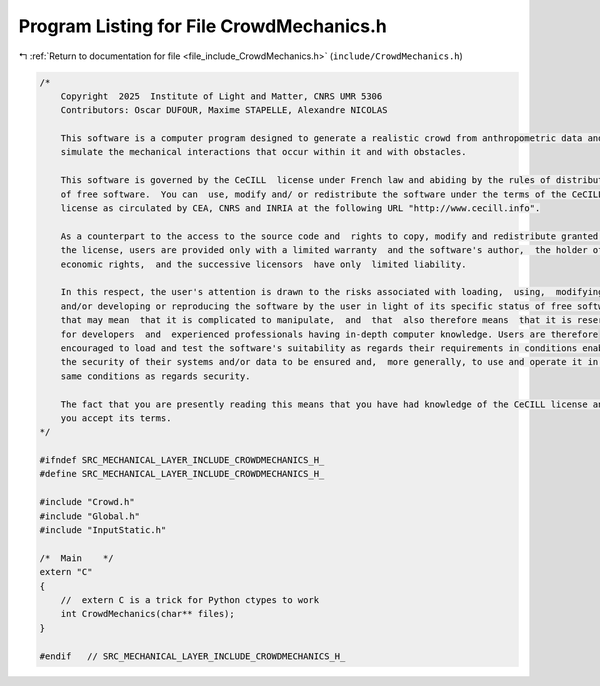 
.. _program_listing_file_include_CrowdMechanics.h:

Program Listing for File CrowdMechanics.h
=========================================

|exhale_lsh| :ref:`Return to documentation for file <file_include_CrowdMechanics.h>` (``include/CrowdMechanics.h``)

.. |exhale_lsh| unicode:: U+021B0 .. UPWARDS ARROW WITH TIP LEFTWARDS

.. code-block:: cpp

   /*
       Copyright  2025  Institute of Light and Matter, CNRS UMR 5306
       Contributors: Oscar DUFOUR, Maxime STAPELLE, Alexandre NICOLAS
   
       This software is a computer program designed to generate a realistic crowd from anthropometric data and
       simulate the mechanical interactions that occur within it and with obstacles.
   
       This software is governed by the CeCILL  license under French law and abiding by the rules of distribution
       of free software.  You can  use, modify and/ or redistribute the software under the terms of the CeCILL
       license as circulated by CEA, CNRS and INRIA at the following URL "http://www.cecill.info".
   
       As a counterpart to the access to the source code and  rights to copy, modify and redistribute granted by
       the license, users are provided only with a limited warranty  and the software's author,  the holder of the
       economic rights,  and the successive licensors  have only  limited liability.
   
       In this respect, the user's attention is drawn to the risks associated with loading,  using,  modifying
       and/or developing or reproducing the software by the user in light of its specific status of free software,
       that may mean  that it is complicated to manipulate,  and  that  also therefore means  that it is reserved
       for developers  and  experienced professionals having in-depth computer knowledge. Users are therefore
       encouraged to load and test the software's suitability as regards their requirements in conditions enabling
       the security of their systems and/or data to be ensured and,  more generally, to use and operate it in the
       same conditions as regards security.
   
       The fact that you are presently reading this means that you have had knowledge of the CeCILL license and that
       you accept its terms.
   */
   
   #ifndef SRC_MECHANICAL_LAYER_INCLUDE_CROWDMECHANICS_H_
   #define SRC_MECHANICAL_LAYER_INCLUDE_CROWDMECHANICS_H_
   
   #include "Crowd.h"
   #include "Global.h"
   #include "InputStatic.h"
   
   /*  Main    */
   extern "C"
   {
       //  extern C is a trick for Python ctypes to work
       int CrowdMechanics(char** files);
   }
   
   #endif   // SRC_MECHANICAL_LAYER_INCLUDE_CROWDMECHANICS_H_
